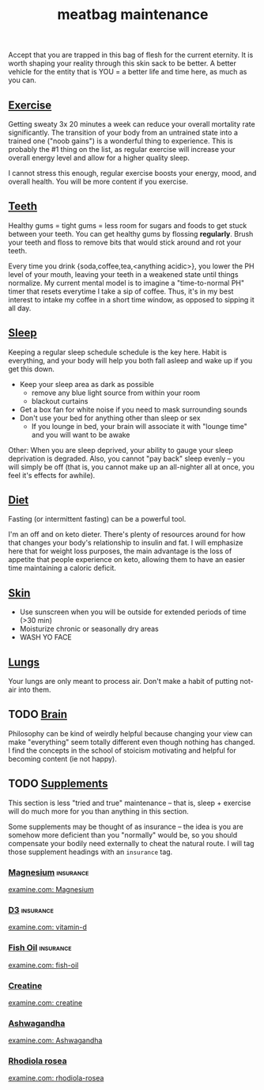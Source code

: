 #+title: meatbag maintenance
#+pubdate: <2020-08-15>

#+MACRO:  examine [[https://examine.com/supplements/$1/#effect-matrix][examine.com: $1]]

Accept that you are trapped in this bag of flesh for the current eternity. It is worth shaping your reality through this skin sack to be better. A better vehicle for the entity that is YOU = a better life and time here, as much as you can.

** [[#h-d445764d-4713-481b-860b-cf34bcd8722a][Exercise]]
:PROPERTIES:
:CUSTOM_ID: h-d445764d-4713-481b-860b-cf34bcd8722a
:END:

Getting sweaty 3x 20 minutes a week can reduce your overall mortality rate significantly. The transition of your body from an untrained state into a trained one ("noob gains") is a wonderful thing to experience. This is probably the #1 thing on the list, as regular exercise will increase your overall energy level and allow for a higher quality sleep.

I cannot stress this enough, regular exercise boosts your energy, mood, and overall health. You will be more content if you exercise.

** [[#h-7935a434-4d6b-489b-bb1a-0d0c6815cd88][Teeth]]
:PROPERTIES:
:CUSTOM_ID: h-7935a434-4d6b-489b-bb1a-0d0c6815cd88
:END:

Healthy gums = tight gums = less room for sugars and foods to get stuck between your teeth. You can get healthy gums by flossing *regularly*. Brush your teeth and floss to remove bits that would stick around and rot your teeth.

Every time you drink {soda,coffee,tea,<anything acidic>}, you lower the PH level of your mouth, leaving your teeth in a weakened state until things normalize. My current mental model is to imagine a "time-to-normal PH" timer that resets everytime I take a sip of coffee. Thus, it's in my best interest to intake my coffee in a short time window, as opposed to sipping it all day.

** [[#h-57583996-7d9e-4091-beb0-4ffc9087504a][Sleep]]
:PROPERTIES:
:CUSTOM_ID: h-57583996-7d9e-4091-beb0-4ffc9087504a
:END:

Keeping a regular sleep schedule schedule is the key here. Habit is everything, and your body will help you both fall asleep and wake up if you get this down.

- Keep your sleep area as dark as possible
  - remove any blue light source from within your room
  - blackout curtains
- Get a box fan for white noise if you need to mask surrounding sounds
- Don't use your bed for anything other than sleep or sex
  - If you lounge in bed, your brain will associate it with "lounge time" and you will want to be awake

Other: When you are sleep deprived, your ability to gauge your sleep deprivation is degraded. Also, you cannot "pay back" sleep evenly -- you will simply be off (that is, you cannot make up an all-nighter all at once, you feel it's effects for awhile).

** [[#h-2d5f4ffd-d0f4-4bca-82ab-5204f116e371][Diet]]
:PROPERTIES:
:CUSTOM_ID: h-2d5f4ffd-d0f4-4bca-82ab-5204f116e371
:END:

Fasting (or intermittent fasting) can be a powerful tool.

I'm an off and on keto dieter. There's plenty of resources around for how that changes your body's relationship to insulin and fat. I will emphasize here that for weight loss purposes, the main advantage is the loss of appetite that people experience on keto, allowing them to have an easier time maintaining a caloric deficit.

** [[#h-3dd729a7-0f82-4b68-a320-4fab18920606][Skin]]
:PROPERTIES:
:CUSTOM_ID: h-3dd729a7-0f82-4b68-a320-4fab18920606
:END:

- Use sunscreen when you will be outside for extended periods of time (>30 min)
- Moisturize chronic or seasonally dry areas
- WASH YO FACE

** [[#h-23ddb084-820d-4469-99c3-cefa2a646056][Lungs]]
:PROPERTIES:
:CUSTOM_ID: h-23ddb084-820d-4469-99c3-cefa2a646056
:END:

Your lungs are only meant to process air. Don't make a habit of putting not-air into them.

** TODO [[#h-663e81a9-8ea1-4b2d-93c2-326ddfcb02ac][Brain]]
:PROPERTIES:
:CUSTOM_ID: h-663e81a9-8ea1-4b2d-93c2-326ddfcb02ac
:END:

Philosophy can be kind of weirdly helpful because changing your view can make "everything" seem totally different even though nothing has changed. I find the concepts in the school of stoicism motivating and helpful for becoming content (ie not happy).

** TODO [[#h-b5506c20-0216-43e2-a03e-8bac63e4d748][Supplements]]
:PROPERTIES:
:CUSTOM_ID: h-b5506c20-0216-43e2-a03e-8bac63e4d748
:END:

This section is less "tried and true" maintenance -- that is, sleep + exercise will do much more for you than anything in this section.

Some supplements may be thought of as insurance -- the idea is you are somehow more deficient than you "normally" would be, so you should compensate your bodily need externally to cheat the natural route. I will tag those supplement headings with an ~insurance~ tag.

*** [[#h-345ced5c-c5df-4c31-8cb3-a1ae8f49f0b5][Magnesium]]        :insurance:
:PROPERTIES:
:CUSTOM_ID: h-345ced5c-c5df-4c31-8cb3-a1ae8f49f0b5
:END:

{{{examine(Magnesium)}}}


*** [[#h-3ff5ebe0-cb48-4961-961f-dde558b47d1e][D3]]               :insurance:
:PROPERTIES:
:CUSTOM_ID: h-3ff5ebe0-cb48-4961-961f-dde558b47d1e
:END:
{{{examine(vitamin-d)}}}

*** [[#h-7bff7ed1-2f56-4142-88e7-2651d3c1e2d4][Fish Oil]]         :insurance:
:PROPERTIES:
:CUSTOM_ID: h-7bff7ed1-2f56-4142-88e7-2651d3c1e2d4
:END:
{{{examine(fish-oil)}}}

*** [[#h-9cf0cab2-ede6-4d27-afb0-b89587946b92][Creatine]]
:PROPERTIES:
:CUSTOM_ID: h-9cf0cab2-ede6-4d27-afb0-b89587946b92
:END:
{{{examine(creatine)}}}

*** [[#h-1e8c3f51-c8ee-41da-bbf8-6b530d32238a][Ashwagandha]]
:PROPERTIES:
:CUSTOM_ID: h-1e8c3f51-c8ee-41da-bbf8-6b530d32238a
:END:

{{{examine(Ashwagandha)}}}

# An adaptogen that provides stress relief when taken regularly.

*** [[#h-b27c5cef-b862-4889-afe0-b5ab892cdf6a][Rhodiola rosea]]
:PROPERTIES:
:CUSTOM_ID: h-b27c5cef-b862-4889-afe0-b5ab892cdf6a
:END:

{{{examine(rhodiola-rosea)}}}
